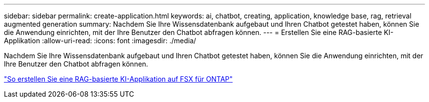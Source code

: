 ---
sidebar: sidebar 
permalink: create-application.html 
keywords: ai, chatbot, creating, application, knowledge base, rag, retrieval augmented generation 
summary: Nachdem Sie Ihre Wissensdatenbank aufgebaut und Ihren Chatbot getestet haben, können Sie die Anwendung einrichten, mit der Ihre Benutzer den Chatbot abfragen können. 
---
= Erstellen Sie eine RAG-basierte KI-Applikation
:allow-uri-read: 
:icons: font
:imagesdir: ./media/


[role="lead"]
Nachdem Sie Ihre Wissensdatenbank aufgebaut und Ihren Chatbot getestet haben, können Sie die Anwendung einrichten, mit der Ihre Benutzer den Chatbot abfragen können.

https://community.netapp.com/t5/Tech-ONTAP-Blogs/How-to-create-a-RAG-based-AI-application-on-FSx-for-ONTAP-with-BlueXP-workload/ba-p/453870["So erstellen Sie eine RAG-basierte KI-Applikation auf FSX für ONTAP"^]
